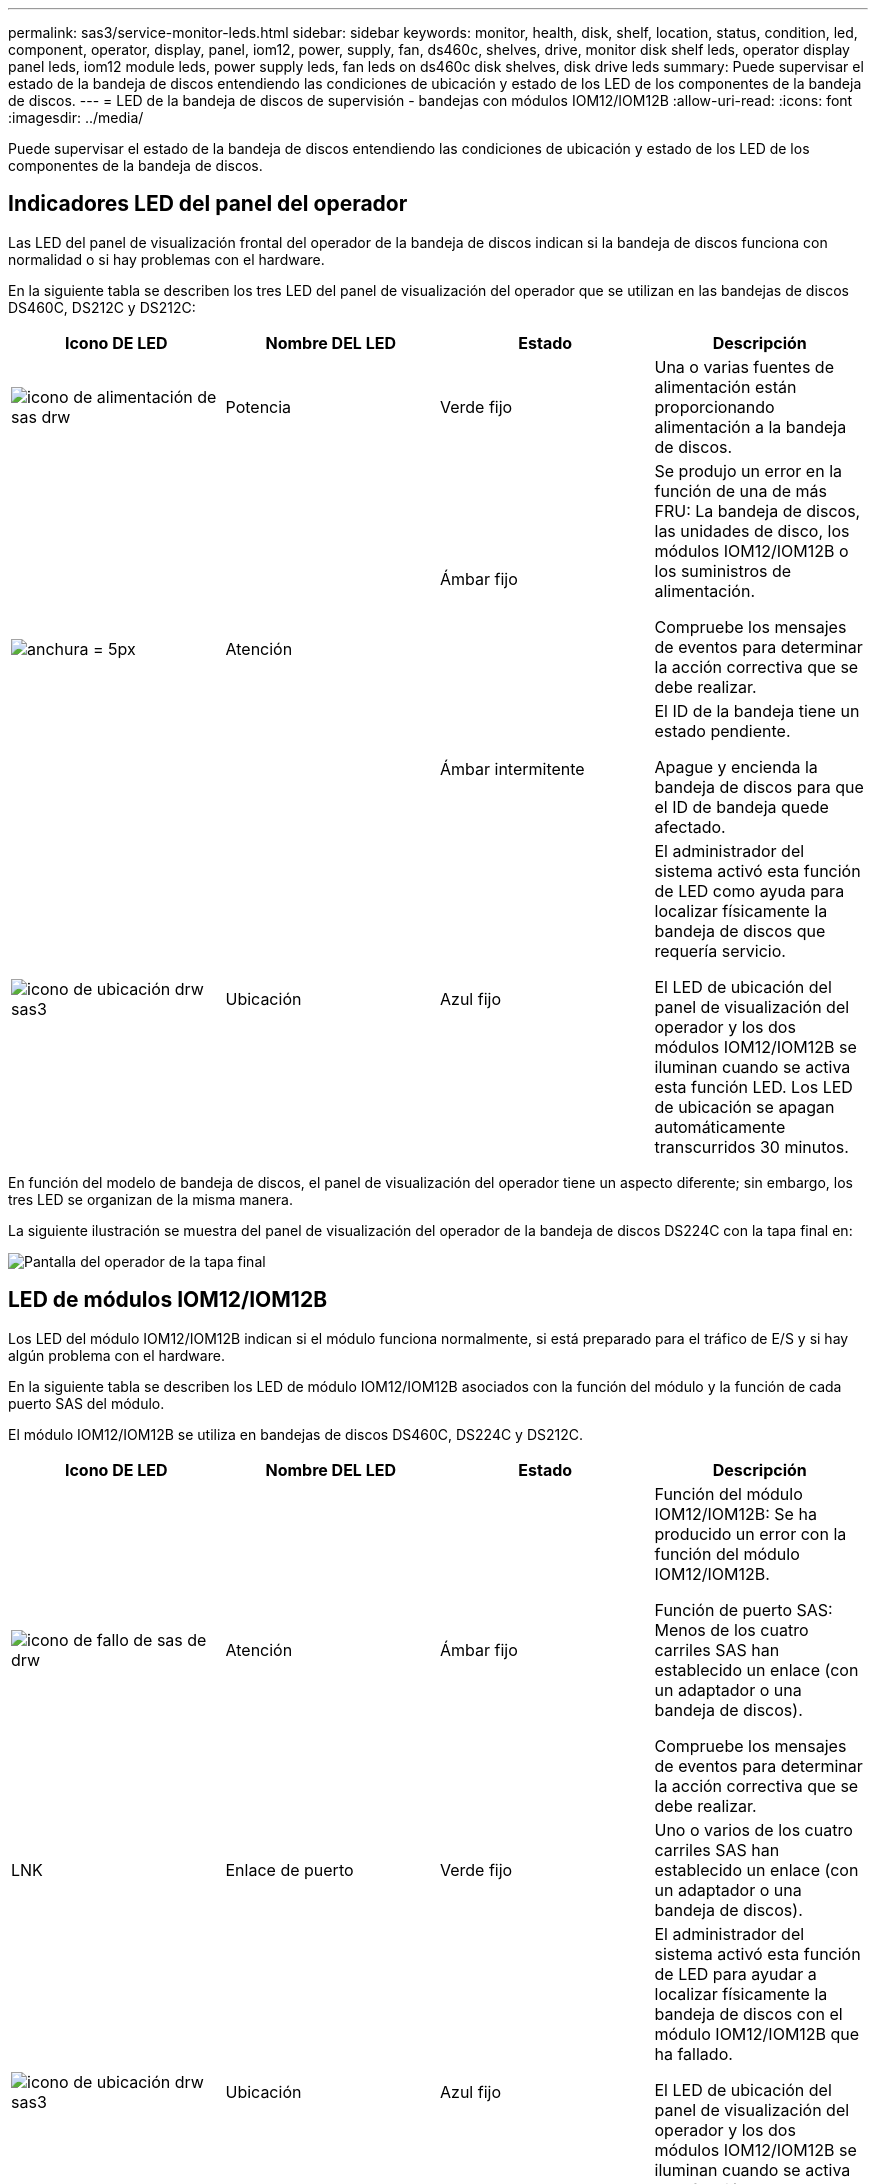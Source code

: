 ---
permalink: sas3/service-monitor-leds.html 
sidebar: sidebar 
keywords: monitor, health, disk, shelf, location, status, condition, led, component, operator, display, panel, iom12, power, supply, fan, ds460c, shelves, drive, monitor disk shelf leds, operator display panel leds, iom12 module leds, power supply leds, fan leds on ds460c disk shelves, disk drive leds 
summary: Puede supervisar el estado de la bandeja de discos entendiendo las condiciones de ubicación y estado de los LED de los componentes de la bandeja de discos. 
---
= LED de la bandeja de discos de supervisión - bandejas con módulos IOM12/IOM12B
:allow-uri-read: 
:icons: font
:imagesdir: ../media/


[role="lead"]
Puede supervisar el estado de la bandeja de discos entendiendo las condiciones de ubicación y estado de los LED de los componentes de la bandeja de discos.



== Indicadores LED del panel del operador

Las LED del panel de visualización frontal del operador de la bandeja de discos indican si la bandeja de discos funciona con normalidad o si hay problemas con el hardware.

En la siguiente tabla se describen los tres LED del panel de visualización del operador que se utilizan en las bandejas de discos DS460C, DS212C y DS212C:

[cols="4*"]
|===
| Icono DE LED | Nombre DEL LED | Estado | Descripción 


 a| 
image::../media/drw_sas_power_icon.svg[icono de alimentación de sas drw]
 a| 
Potencia
 a| 
Verde fijo
 a| 
Una o varias fuentes de alimentación están proporcionando alimentación a la bandeja de discos.



.2+| image:../media/drw_sas_fault_icon.svg["anchura = 5px"] .2+| Atención  a| 
Ámbar fijo
 a| 
Se produjo un error en la función de una de más FRU: La bandeja de discos, las unidades de disco, los módulos IOM12/IOM12B o los suministros de alimentación.

Compruebe los mensajes de eventos para determinar la acción correctiva que se debe realizar.



 a| 
Ámbar intermitente
 a| 
El ID de la bandeja tiene un estado pendiente.

Apague y encienda la bandeja de discos para que el ID de bandeja quede afectado.



 a| 
image::../media/drw_sas3_location_icon.svg[icono de ubicación drw sas3]
 a| 
Ubicación
 a| 
Azul fijo
 a| 
El administrador del sistema activó esta función de LED como ayuda para localizar físicamente la bandeja de discos que requería servicio.

El LED de ubicación del panel de visualización del operador y los dos módulos IOM12/IOM12B se iluminan cuando se activa esta función LED. Los LED de ubicación se apagan automáticamente transcurridos 30 minutos.

|===
En función del modelo de bandeja de discos, el panel de visualización del operador tiene un aspecto diferente; sin embargo, los tres LED se organizan de la misma manera.

La siguiente ilustración se muestra del panel de visualización del operador de la bandeja de discos DS224C con la tapa final en:

image::../media/drw_opd.gif[Pantalla del operador de la tapa final]



== LED de módulos IOM12/IOM12B

Los LED del módulo IOM12/IOM12B indican si el módulo funciona normalmente, si está preparado para el tráfico de E/S y si hay algún problema con el hardware.

En la siguiente tabla se describen los LED de módulo IOM12/IOM12B asociados con la función del módulo y la función de cada puerto SAS del módulo.

El módulo IOM12/IOM12B se utiliza en bandejas de discos DS460C, DS224C y DS212C.

[cols="4*"]
|===
| Icono DE LED | Nombre DEL LED | Estado | Descripción 


 a| 
image::../media/drw_sas_fault_icon.svg[icono de fallo de sas de drw]
 a| 
Atención
 a| 
Ámbar fijo
 a| 
Función del módulo IOM12/IOM12B: Se ha producido un error con la función del módulo IOM12/IOM12B.

Función de puerto SAS: Menos de los cuatro carriles SAS han establecido un enlace (con un adaptador o una bandeja de discos).

Compruebe los mensajes de eventos para determinar la acción correctiva que se debe realizar.



 a| 
LNK
 a| 
Enlace de puerto
 a| 
Verde fijo
 a| 
Uno o varios de los cuatro carriles SAS han establecido un enlace (con un adaptador o una bandeja de discos).



 a| 
image::../media/drw_sas3_location_icon.svg[icono de ubicación drw sas3]
 a| 
Ubicación
 a| 
Azul fijo
 a| 
El administrador del sistema activó esta función de LED para ayudar a localizar físicamente la bandeja de discos con el módulo IOM12/IOM12B que ha fallado.

El LED de ubicación del panel de visualización del operador y los dos módulos IOM12/IOM12B se iluminan cuando se activa esta función LED. Los LED de ubicación se apagan automáticamente transcurridos 30 minutos.

|===
La siguiente ilustración es para un módulo IOM12:

image::../media/drw_iom12.gif[IOM12 módulo]

Los módulos IOM12B se distinguen por una banda azul y una etiqueta "IOM12B":

image::../media/iom12b.png[IOM12B módulo]



== Indicadores LED del sistema de alimentación

Los LED del suministro de alimentación indican si el suministro de alimentación funciona con normalidad o si existen problemas de hardware.

En la tabla siguiente se describen los dos LED de los suministros de alimentación utilizados en las bandejas de discos DS460C, DS212C:

[cols="4*"]
|===
| Icono DE LED | Nombre DEL LED | Estado | Descripción 


.2+| image:../media/drw_sas_power_icon.svg["ancho=20px"] .2+| Potencia  a| 
Verde fijo
 a| 
La fuente de alimentación funciona correctamente.



 a| 
Apagado
 a| 
La fuente de alimentación ha fallado, el interruptor de CA está apagado, el cable de alimentación de CA no está instalado correctamente o la fuente de alimentación no se suministra correctamente.

Compruebe los mensajes de eventos para determinar la acción correctiva que se debe realizar.



 a| 
image::../media/drw_sas_fault_icon.svg[icono de fallo de sas de drw]
 a| 
Atención
 a| 
Ámbar fijo
 a| 
Se ha producido un error en la función de la fuente de alimentación.

Compruebe los mensajes de eventos para determinar la acción correctiva que se debe realizar.

|===
Dependiendo del modelo de bandeja de discos, los suministros de alimentación pueden ser diferentes, lo que determina la ubicación de los dos LED.

La siguiente ilustración es para una fuente de alimentación utilizada en una bandeja de discos DS460C.

Los dos iconos de LED actúan como etiquetas y LED, lo que significa que los iconos se iluminan ellos mismos --no hay LED adyacentes.

image::../media/28_dwg_e2860_de460c_psu.gif[Iconos LED]

En la siguiente ilustración se utiliza un suministro de alimentación en una bandeja de discos DS212C o DS212C:

image::../media/drw_powersupply_913w_vsd.gif[Iconos LED]



== LED de ventilador en las bandejas de discos DS460C

Los LED de los ventiladores DS460C indican si el ventilador funciona con normalidad o si hay problemas de hardware.

En la siguiente tabla se describen los LED de los ventiladores utilizados en las bandejas de discos DS460C:

[cols="4*"]
|===
| Elemento | Nombre DEL LED | Estado | Descripción 


 a| 
image:../media/legend_icon_01.png["Número de llamada 1"]
 a| 
Atención
 a| 
Ámbar fijo
 a| 
Se ha producido un error con la función del ventilador.

Compruebe los mensajes de eventos para determinar la acción correctiva que se debe realizar.

|===
image::../media/28_dwg_e2860_de460c_single_fan_canister_with_led_callout.gif[Ubicación del LED de atención]



== Indicadores LED de la unidad de disco

Las LED de una unidad de disco indican si funciona con normalidad o si hay problemas con el hardware.



=== LED de unidad de disco para las bandejas de discos DS224C y DS212C

En la siguiente tabla se describen los dos LED de las unidades de disco utilizadas en las bandejas de discos DS212C y DS212C:

[cols="4*"]
|===
| Llamada | Nombre DEL LED | Estado | Descripción 


.2+| image:../media/legend_icon_01.png["Número de llamada 1"] .2+| Actividad  a| 
Verde fijo
 a| 
La unidad de disco tiene alimentación.



 a| 
Verde parpadeante
 a| 
La unidad de disco tiene alimentación y las operaciones de I/o están en curso.



 a| 
image:../media/legend_icon_02.png["Número de llamada 2"]
 a| 
Atención
 a| 
Ámbar fijo
 a| 
Se ha producido un error con la función de la unidad de disco.

Compruebe los mensajes de eventos para determinar la acción correctiva que se debe realizar.

|===
En función del modelo de bandeja de discos, las unidades de disco se organizan vertical u horizontalmente en la bandeja de discos, lo que determina la ubicación de los dos LED.

La siguiente ilustración sirve para una unidad de disco utilizada en una bandeja de discos DS224C.

Las bandejas de discos DS224C utilizan unidades de disco de 2.5 pulgadas dispuestas verticalmente en la bandeja de discos.

image::../media/drw_diskdrive_ds224c.gif[Disposición vertical del soporte de la unidad]

La siguiente ilustración corresponde a una unidad de disco utilizada en una bandeja de discos DS212C.

Las bandejas de discos DS212C utilizan unidades de disco de 3.5 pulgadas o unidades de disco de 2.5 pulgadas en portadores dispuestos horizontalmente en la bandeja de discos.

image::../media/drw_diskdrive_ds212c.gif[Disposición horizontal del portador de la unidad]



=== LED de unidad de disco para las bandejas de discos DS460C

En la siguiente ilustración y tabla, se describen los LED de actividad de la unidad en el cajón de unidades y sus estados operativos:

image::../media/2860_dwg_drive_drawer_leds.gif[Indicadores LED de actividad de la unidad]

[cols="4*"]
|===
| Ubicación | LED | Indicador de estado | Descripción 


.3+| 1 .3+| Atención: Atención del cajón para cada cajón  a| 
Ámbar fijo
 a| 
Un componente dentro del cajón de unidades requiere la atención del operador.



 a| 
Apagado
 a| 
No hay ninguna unidad ni otro componente en el cajón requiere atención y ninguna unidad en ese cajón tiene una operación de localización activa.



 a| 
Ámbar intermitente
 a| 
Existe una operación de localización de unidad activa para cualquier unidad dentro del cajón.



.3+| 2-13 .3+| Actividad: Actividad de las unidades del 0 al 11 en el cajón de unidades  a| 
Verde
 a| 
La alimentación se enciende y la unidad funciona normalmente.



 a| 
Verde parpadeante
 a| 
La unidad tiene alimentación y las operaciones de I/o están en curso.



 a| 
Apagado
 a| 
Se apaga la alimentación.

|===
Cuando el cajón de la unidad está abierto, es posible ver un LED de atención delante de cada unidad.

image::../media/2860_dwg_amber_on_drive.gif[LED de alerta de la unidad]

[cols="10,90"]
|===


 a| 
image:../media/legend_icon_01.png["Número de llamada 1"]
| Se enciende la luz LED de atención 
|===